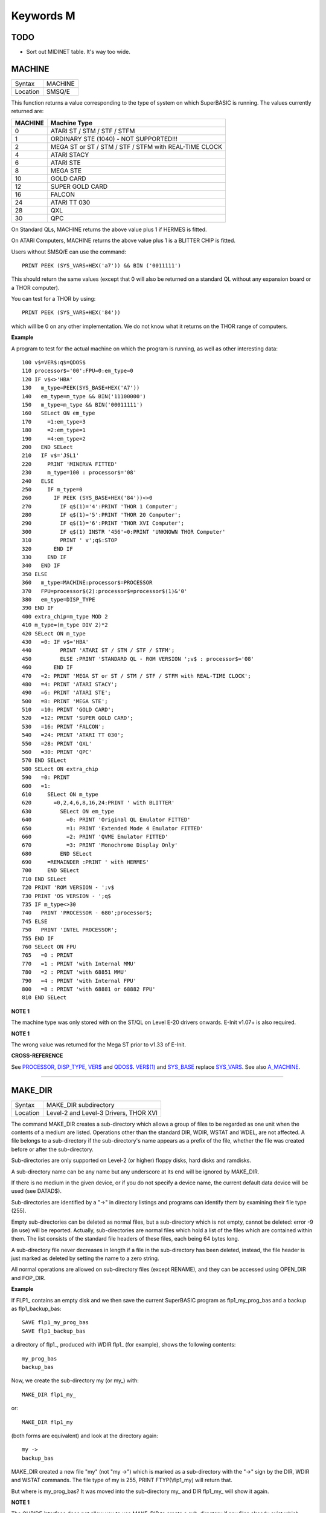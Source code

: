 ==========
Keywords M
==========

TODO
====

- Sort out MIDINET table. It's way too wide.

MACHINE
=======

+----------+-------------------------------------------------------------------+
| Syntax   |  MACHINE                                                          |
+----------+-------------------------------------------------------------------+
| Location |  SMSQ/E                                                           |
+----------+-------------------------------------------------------------------+

This function returns a value corresponding to the type of system on
which SuperBASIC is running. The values currently returned are:

+---------+-------------------------------------------------------+
| MACHINE | Machine Type                                          |
+=========+=======================================================+
| 0       | ATARI ST / STM / STF / STFM                           |
+---------+-------------------------------------------------------+
| 1       | ORDINARY STE (1040) - NOT SUPPORTED!!!                |
+---------+-------------------------------------------------------+
| 2       | MEGA ST or ST / STM / STF / STFM with REAL-TIME CLOCK |
+---------+-------------------------------------------------------+
| 4       | ATARI STACY                                           |
+---------+-------------------------------------------------------+
| 6       | ATARI STE                                             |
+---------+-------------------------------------------------------+
| 8       | MEGA STE                                              |
+---------+-------------------------------------------------------+
|10       | GOLD CARD                                             |
+---------+-------------------------------------------------------+
|12       | SUPER GOLD CARD                                       |
+---------+-------------------------------------------------------+
|16       | FALCON                                                |
+---------+-------------------------------------------------------+
|24       | ATARI TT 030                                          |
+---------+-------------------------------------------------------+
|28       | QXL                                                   |
+---------+-------------------------------------------------------+
|30       | QPC                                                   |
+---------+-------------------------------------------------------+


On Standard QLs, MACHINE returns the above value
plus 1 if HERMES is fitted. 

On ATARI Computers, MACHINE returns the
above value plus 1 is a BLITTER CHIP is fitted. 

Users without SMSQ/E can use the command:: 

    PRINT PEEK (SYS_VARS+HEX('a7')) && BIN ('0011111')
    
    
This should return the same values (except that 0 will also be returned
on a standard QL without any expansion board or a THOR computer). 

You can test for a THOR by using:: 

    PRINT PEEK (SYS_VARS+HEX('84'))
    
which will be 0 on any other implementation. We do not know what it
returns on the THOR range of computers.

**Example**

A program to test for the actual machine on which the program is
running, as well as other interesting data::

    100 v$=VER$:q$=QDOS$ 
    110 processor$='00':FPU=0:em_type=0 
    120 IF v$<>'HBA' 
    130   m_type=PEEK(SYS_BASE+HEX('A7')) 
    140   em_type=m_type && BIN('11100000') 
    150   m_type=m_type && BIN('00011111') 
    160   SELect ON em_type 
    170     =1:em_type=3 
    180     =2:em_type=1 
    190     =4:em_type=2 
    200   END SELect 
    210   IF v$='JSL1' 
    220     PRINT 'MINERVA FITTED'
    230     m_type=100 : processor$='08' 
    240   ELSE 
    250     IF m_type=0 
    260       IF PEEK (SYS_BASE+HEX('84'))<>0 
    270         IF q$(1)='4':PRINT 'THOR 1 Computer'; 
    280         IF q$(1)='5':PRINT 'THOR 20 Computer'; 
    290         IF q$(1)='6':PRINT 'THOR XVI Computer'; 
    300         IF q$(1) INSTR '456'=0:PRINT 'UNKNOWN THOR Computer' 
    310         PRINT ' v';q$:STOP 
    320       END IF 
    330     END IF 
    340   END IF 
    350 ELSE 
    360   m_type=MACHINE:processor$=PROCESSOR 
    370   FPU=processor$(2):processor$=processor$(1)&'0' 
    380   em_type=DISP_TYPE
    390 END IF 
    400 extra_chip=m_type MOD 2 
    410 m_type=(m_type DIV 2)*2
    420 SELect ON m_type 
    430   =0: IF v$='HBA' 
    440         PRINT 'ATARI ST / STM / STF / STFM'; 
    450         ELSE :PRINT 'STANDARD QL - ROM VERSION ';v$ : processor$='08' 
    460       END IF 
    470   =2: PRINT 'MEGA ST or ST / STM / STF / STFM with REAL-TIME CLOCK'; 
    480   =4: PRINT 'ATARI STACY'; 
    490   =6: PRINT 'ATARI STE'; 
    500   =8: PRINT 'MEGA STE'; 
    510   =10: PRINT 'GOLD CARD'; 
    520   =12: PRINT 'SUPER GOLD CARD'; 
    530   =16: PRINT 'FALCON'; 
    540   =24: PRINT 'ATARI TT 030'; 
    550   =28: PRINT 'QXL' 
    560   =30: PRINT 'QPC' 
    570 END SELect
    580 SELect ON extra_chip 
    590   =0: PRINT 
    600   =1: 
    610     SELect ON m_type
    620       =0,2,4,6,8,16,24:PRINT ' with BLITTER' 
    630         SELect ON em_type 
    640           =0: PRINT 'Original QL Emulator FITTED' 
    650           =1: PRINT 'Extended Mode 4 Emulator FITTED' 
    660           =2: PRINT 'QVME Emulator FITTED' 
    670           =3: PRINT 'Monochrome Display Only' 
    680         END SELect 
    690     =REMAINDER :PRINT ' with HERMES' 
    700     END SELect 
    710 END SELect 
    720 PRINT 'ROM VERSION - ';v$ 
    730 PRINT 'OS VERSION - ';q$ 
    735 IF m_type<>30 
    740   PRINT 'PROCESSOR - 680';processor$; 
    745 ELSE 
    750   PRINT 'INTEL PROCESSOR'; 
    755 END IF 
    760 SELect ON FPU 
    765   =0 : PRINT
    770   =1 : PRINT 'with Internal MMU' 
    780   =2 : PRINT 'with 68851 MMU' 
    790   =4 : PRINT 'with Internal FPU' 
    800   =8 : PRINT 'with 68881 or 68882 FPU'
    810 END SELect

**NOTE 1**

The machine type was only stored with on the ST/QL on Level E-20 drivers
onwards. E-Init v1.07+ is also required.

**NOTE 1**

The wrong value was returned for the Mega ST prior to v1.33 of E-Init.

**CROSS-REFERENCE**

See `PROCESSOR <KeywordsP.clean.html#processor>`__,
`DISP\_TYPE <KeywordsD.clean.html#disp-type>`__,
`VER$ <KeywordsV.clean.html#ver>`__ and `QDOS$ <KeywordsQ.clean.html#qdos>`__.
`VER$(1) <KeywordsV.clean.html#ver(1)>`__ and
`SYS\_BASE <KeywordsS.clean.html#sys-base>`__ replace
`SYS\_VARS <KeywordsS.clean.html#sys-vars>`__. See also
`A\_MACHINE <KeywordsA.clean.html#a-machine>`__.

--------------

MAKE\_DIR
=========

+----------+-------------------------------------------------------------------+
| Syntax   |  MAKE\_DIR subdirectory                                           |
+----------+-------------------------------------------------------------------+
| Location |  Level-2 and Level-3 Drivers, THOR XVI                            |
+----------+-------------------------------------------------------------------+

The command MAKE\_DIR creates a sub-directory which allows a group of
files to be regarded as one unit when the contents of a medium are
listed. Operations other than the standard DIR, WDIR, WSTAT and WDEL,
are not affected. A file belongs to a sub-directory if the
sub-directory's name appears as a prefix of the file, whether the file
was created before or after the sub-directory. 

Sub-directories are only
supported on Level-2 (or higher) floppy disks, hard disks and ramdisks.

A sub-directory name can be any name but any underscore at its end will
be ignored by MAKE\_DIR. 

If there is no medium in the given device, or
if you do not specify a device name, the current default data device
will be used (see DATAD$). 

Sub-directories are identified by a "->" in
directory listings and programs can identify them by examining their
file type (255). 

Empty sub-directories can be deleted as normal files,
but a sub-directory which is not empty, cannot be deleted: error -9 (in
use) will be reported. Actually, sub-directories are normal files which
hold a list of the files which are contained within them. The list
consists of the standard file headers of these files, each being 64
bytes long. 

A sub-directory file never decreases in length if a file in
the sub-directory has been deleted, instead, the file header is just
marked as deleted by setting the name to a zero string. 

All normal
operations are allowed on sub-directory files (except RENAME), and they
can be accessed using OPEN\_DIR and FOP\_DIR.

**Example**

If FLP1\_ contains an empty disk and we then save the current SuperBASIC
program as flp1\_my\_prog\_bas and a backup as flp1\_backup\_bas::

    SAVE flp1_my_prog_bas 
    SAVE flp1_backup_bas

a directory of flp1\_, produced with WDIR flp1\_ (for example), shows
the following contents::

    my_prog_bas 
    backup_bas

Now, we create the sub-directory my (or my\_) with::

    MAKE_DIR flp1_my_

or::

    MAKE_DIR flp1_my
    
(both forms are equivalent) and look at the directory again::

    my ->
    backup_bas 
    
MAKE\_DIR created a new file "my" (not "my ->") which is
marked as a sub-directory with the "->" sign by the DIR, WDIR
and WSTAT commands. The file type of my is 255, PRINT FTYP(\\flp1\_my)
will return that. 

But where is my\_prog\_bas? It was moved into the
sub-directory my\_ and DIR flp1\_my\_ will show it again.

**NOTE 1**

The QUBIDE interface does not allow you to use MAKE\_DIR to create a
sub-directory if any files already exist which would fall into that
sub-directory.

**NOTE 2**

The level-2 device drivers introduced a new standard for subdirectories
- other methods which were implemented in the past are not recognised
in this (e)book.

**NOTE 3**

If a disk with a sub-directory is read by a level-1 device driver, the
sub-directory appears as just another file and files which have been
added to a sub-directory after its creation cannot be accessed or seen
by the system. However, if a file had been created before the
sub-directory, the level-1 device driver finds this file just as if the
sub-directory did not exist. So, if you prepare a disk which should also
be readable on level-1 device drivers, either don't use sub-directories
or create them after everything else.

**NOTE 4**

Sub-directory names longer than 27 characters on Toolkit II may hang up
the SuperBASIC interpreter. Since the system does not treat nested
sub-directories differently, the above warning applies to long
sub-directory prefixes as well. However, this lock up will only occur
when creating sub-directories not when using them. This problem is
fixed on SMS v2.85.

**NOTE 5**

A filename cannot be longer than 36 characters and as described above,
sub-directories are prefixes which reduce the maximum possible length of
a filename. If you try to create a file (eg. SAVE) in a sub-directory so
that the combined length of the file name and sub-directory are longer
than 36 characters, a 'not found' error will be returned.

**WARNING 1**

It is possible to create a sub-directory so that it cannot be removed
any more **(do not try this on a hard disk, you have been warned)**\ :: 

    SAVE test_ 
    MAKE_DIR test
    
The file test\_ (with an underscore) has been moved into the test directory, but it cannot
be deleted to empty test. - This has been fixed in drivers later than
version 2.28.

**WARNING 2**

::

    MAKE_DIR net_
    MAKE_DIR "net" 
    
and similar commands lock-up the machine, so if you want you create a sub-directory called 'net' in the
current directory, use::

    MAKE_DIR DATAD$ & "net".

**WARNING 3**

::

    MAKE_DIR flp1__
    MAKE_DIR flp1___ 
    
and similar commands could create recursive directories until this was fixed in SMS v2.77.

**CROSS-REFERENCE**

`FMAKE\_DIR <KeywordsF.clean.html#fmake-dir>`__ is a syntactical variation of
`MAKE\_DIR <KeywordsM.clean.html#make-dir>`__.
`OPEN\_DIR <KeywordsO.clean.html#open-dir>`__ and
`FOP\_DIR <KeywordsF.clean.html#fop-dir>`__ allow you to read directories of
disks as well as sub-directories on level-2 drivers. The
`DUP <KeywordsD.clean.html#dup>`__, `DDOWN <KeywordsD.clean.html#ddown>`__,
`DNEXT <KeywordsD.clean.html#dnext>`__ and
`DATA\_USE <KeywordsD.clean.html#data-use>`__ commands are used to move around
in a sub-directory tree. See `FOP\_DIR <KeywordsF.clean.html#fop-dir>`__ for a
program which lists a sub-directory tree. To enable programs to read
sub-directories which have not been written for that purpose, the
DEV\_ device exists (see
`DEV\_USE <KeywordsD.clean.html#dev-use>`__). The only legal way of
identifying a sub-directory is by examining its file type as returned by
`FTYP <KeywordsF.clean.html#ftyp>`__ or
`FILE\_TYP <KeywordsF.clean.html#file-typ>`__ for example.

--------------

MATADD
======

+----------+-------------------------------------------------------------------+
| Syntax   |  MATADD sum,matrix1,matrix2                                       |
+----------+-------------------------------------------------------------------+
| Location |  Math package                                                     |
+----------+-------------------------------------------------------------------+

The command MATADD adds the two matrices contained in the arrays
matrix1 and matrix2, setting the result in the array sum. The
parameters, matrix1, matrix2 and sum, must all be arrays of the same
dimensions, the same size and the same type. They can be of any number
type, viz. floating point or integer (% suffix), but not string and (we
must stress this point) floating point and integer arguments must not be
mixed. If these conditions are not satisfied, then MATADD will break
with a 'bad parameter' error (-15). Provided that the parameters follow
this rule, the command MATADD sets all of the elements of the sum array
to the sum of the respective elements of the two other arrays, matrix1
and matrix2.

**Example**

::

    100 DIM a%(10,10,80), b%(10,10,80), c%(10,10,80) 
    110 MATRND a%,-5 TO 5: MATSEQ b% 
    120 MATADD c%,a%,b%

**CROSS-REFERENCE**

If you run this short example program (8000 internal loops!), you will
notice the extraordinary speed of `MATADD <KeywordsM.clean.html#matadd>`__
which is representative of the other MAT...
functions; `MATSUB <KeywordsM.clean.html#matsub>`__ is almost equivalent to
`MATADD <KeywordsM.clean.html#matadd>`__.

--------------

MATCOUNT
========

+----------+-------------------------------------------------------------------+
| Syntax   || MATCOUNT (array, value)  or                                      |
|          || MATCOUNT (array1, array2)                                        |
+----------+-------------------------------------------------------------------+
| Location || Math Package                                                     |
+----------+-------------------------------------------------------------------+

MATCOUNT is a function which counts how often a certain value appears
in the given array where array and value can be of any type (even
strings) as long as they are of the same type. The second syntax allows
you to pass two arrays array1 and array2 of the same type and
dimensions, MATCOUNT will then compare these two arrays and return the
number of different elements.

**Example**

The following programs compares two random integer arrays and will
always print something around 33%::

    100 DIM x%(1000), y%(1000) 
    110 MATRND x%,2: MATRND y%,2 
    120 PRINT MATCOUNT(x%,y%)/10;"%"

**CROSS-REFERENCE**

`MATCOUNT <KeywordsM.clean.html#matcount>`__ comparisons are exact in that two
numbers a and b are only regarded as equal if a=b in SuperBASIC terms.
The same is true for strings, it means that their comparison is
case-sensitive. `MATCOUNT1 <KeywordsM.clean.html#matcount1>`__ differs from
`MATCOUNT <KeywordsM.clean.html#matcount>`__ (see below) only in the fact that
comparisons are based on the SuperBASIC operator == instead of =.

--------------

MATCOUNT1
=========

+----------+-------------------------------------------------------------------+
| Syntax   || MATCOUNT1 (array, value)  or                                     |
|          || MATCOUNT1 (array1, array2)                                       |
+----------+-------------------------------------------------------------------+
| Location || Math Package                                                     |
+----------+-------------------------------------------------------------------+

The function MATCOUNT1 is just a variation of MATCOUNT which performs
comparisons not as exact as MATCOUNT. Numbers must only be almost equal,
the absolute difference must be smaller than the absolute of the second
number divided by 1E7: ABS (a-b) < ABS (b / 1E7). This is the case if
a==b. MATCOUNT1 is therefore the same as MATCOUNT if integers are being
dealt with. Comparison of strings is not case-sensitive, again this is
analogous to the == operator: "QDOS"=="Qdos" is true while "QDOS"="Qdos" is not.

**CROSS-REFERENCE**

`MATCOUNT <KeywordsM.clean.html#matcount>`__,
`MATEQU <KeywordsM.clean.html#matequ>`__.

--------------

MATEQU
======

+----------+-------------------------------------------------------------------+
| Syntax   |  MATEQU array1, {array2 \| value}                                 |
+----------+-------------------------------------------------------------------+
| Location |  Math Package                                                     |
+----------+-------------------------------------------------------------------+

The command MATEQU sets up array1 in two different ways depending on
the type of the second parameter: (1) If another array array2 of the
same dimensions is supplied then each element of array1 is set to the
corresponding element of array2; or (2) If the second parameter is not
an array but a constant, variable or expression then each element of
array1 is set to the given value. Array1, array2 and value can be of any
type: integer, floating point or string. array1 and array2 must however
be of the same type and have the same number of dimensions.

**Examples**

::

    DIM a$(4,8), a%(2,2,2,2,2), a(0), b$(4,8) 
    MATEQU a$,"Hi there" 
    MATEQU a%,6 
    MATEQU a%,-PI 
    test$=9.5: MATEQU a%,test$ 
    MATEQU a,9.5 
    MATEQU a$,b$

**NOTE**

Supercharge and Turbo users... sorry!

**CROSS-REFERENCE**

`MATRND <KeywordsM.clean.html#matrnd>`__, `MATIDN <KeywordsM.clean.html#matidn>`__

--------------

MATDEV
======

+----------+-------------------------------------------------------------------+
| Syntax   |  MATDEV array[%]                                                  |
+----------+-------------------------------------------------------------------+
| Location |  Math Package                                                     |
+----------+-------------------------------------------------------------------+

This function takes any numeric array and calculates a number from its
values which gives information about their standard deviation.

**Example**

::

    10 DIM x(10) 
    20 PRINT MATDEV (x)

gives 0 because all elements of x are equal and therefore, have no deviation. Add
the line::

    15 MATRND x,10

and the result will be be around 3.2.

**CROSS-REFERENCE**

`MATMEAN <KeywordsM.clean.html#matmean>`__

--------------

MATIDN
======

+----------+-------------------------------------------------------------------+
| Syntax   |  MATIDN matrix                                                    |
+----------+-------------------------------------------------------------------+
| Location |  Math Package                                                     |
+----------+-------------------------------------------------------------------+

This command forces the square numeric array matrix to be initialised
so that the matrix is given the algebraic identity for matrices of that
size. This gives the matrix the following format::

    1 0 0 . . . 0 0 0
    0 1 0 . . . 0 0 0
    0 0 1 . . . 0 0 0
    . . .       . . .
    . . .       . . .
    . . .       . . .
    0 0 0 . . . 1 0 0
    0 0 0 . . . 0 1 0
    0 0 0 . . . 0 0 1


All elements on the
diagonal line from the top left corner to the bottom right corner are
set to 1 and all other elements are set to 0. This forms the identity
matrix, which means that when a matrix of the same size is multiplied by
this, the resultant matrix is the same as the original matrix, ie.
matrix1 \* matrix = matrix1.

**CROSS-REFERENCE**

`MATMULT <KeywordsM.clean.html#matmult>`__ multiplies matrices.

--------------

MATINPUT
========

+----------+-------------------------------------------------------------------+
| Syntax   |  MATINPUT array [{\\ \| , \| ; \| !}]                             |
+----------+-------------------------------------------------------------------+
| Location |  Math Package                                                     |
+----------+-------------------------------------------------------------------+

The command MATINPUT reads each element of an array in turn from #1, so
that you have to type them all in. The modifiers ';' and '!' place the
cursor behind the last entry whilst ',' moves it to the next tab
position. The default is '\\' which forces a new line between entries -
the '\\' can be omitted.

**Example**

::

    100 DIM a(1,2) 
    110 MATINPUT a,

**CROSS-REFERENCE**

`MATREAD <KeywordsM.clean.html#matread>`__,
`MATRND <KeywordsM.clean.html#matrnd>`__, `FOR <KeywordsF.clean.html#for>`__

--------------

MATINV
======

+----------+-------------------------------------------------------------------+
| Syntax   |  MATINV matrix2,matrix1                                           |
+----------+-------------------------------------------------------------------+
| Location |  Math Package                                                     |
+----------+-------------------------------------------------------------------+

The command MATINV takes the array matrix1, inverts it and stores the
result in matrix2. 

Inverting is a mathematical term and produces a
result from a matrix which is similar to finding the reciprocal of a
number, namely, the relation is expressed by the fact that the product
of a number and its reciprocal is one and the product of a matrix and
its inverse matrix is the identity matrix::

    n=10: DIM A(n,n), B(n,n), C(n,n) 
    MATRND A
    
A is a random matrix.

::

    MATINV A,B
    
makes B the inverted matrix of A.

::

    MATMULT C,A,B
    
Multiply A with B and store the result in C. C will be almost identical to the matrix ONE defined with:: 

    DIM ONE(n,n): MATIDN ONE

C and ONE do not have exactly the same values because of the limited
precision of the QL maths package. Two conditions are absolutely
necessary for MATINV to work:: 

- DET (matrix1) <> 0
- matrix1 and matrix2 must be square matrices

**Example**

A matrix A and an array b form a so-called "linear equation system"
which has a solution x which is an array like b. This example will find
the solutions x(i) of the system, for any positive value of n (the size
of the matrix)::

    100 n=5 
    110 DIM A(n,n), AINV(n,n), b(n), x(n) 
    120 MATRND A: MATRND b 
    130 : 
    140 MATINV A,AINV 
    150 MATSCALM AINV,b TO x 
    160 PRINT "Solutions:"\x 
    170 IF ABS(DET)<1E-6 THEN PRINT "(dubious results)" 
    180 : 
    190 DEFine PROCedure MATSCALM (matrix,array1,array2) 
    200   LOCal i,j 
    210   FOR i=0 TO DIMN(matrix,1) 
    220     array2(i)=0 
    230     FOR j=0 TO DIMN(matrix,2)
    240       array2(i)=array2(i)+array1(j)\*matrix(i,j) 
    250     END FOR j 
    260   END FOR i 
    270 END DEFine MATSCALM

The method of solving a linear equation system by calculating the
inverted matrix is known as Cramer's Rule. The advantage is that if the
matrix A is constant and only the array b varies for other situations,
MATINV needs only be called once and not afterwards for each value of
the array b.

**NOTE**

Calculation time takes longer as the size of the matrix increases eg.
the above example will take nearly an hour to calculate n=100. MATINV
cannot be stopped with <CTRL><SPACE> whilst number crunching.

**CROSS-REFERENCE**

It is highly recommended to check if `DET <KeywordsD.clean.html#det>`__ is
very close to zero after `MATINV <KeywordsM.clean.html#matinv>`__ has been
executed, if this is the case, `MATINV <KeywordsM.clean.html#matinv>`__ may
have found a result which does not exist::

    IF ABS(DET) < 1E-6 THEN PRINT "dubious result" 

This works because `MATINV <KeywordsM.clean.html#matinv>`__ calls `DET <KeywordsD.clean.html#det>`__
internally.

--------------

MATMAX
======

+----------+-------------------------------------------------------------------+
| Syntax   |  MATMAX (array[%])                                                |
+----------+-------------------------------------------------------------------+
| Location |  Math Package                                                     |
+----------+-------------------------------------------------------------------+

This function finds the largest value contained in an integer or
floating point array.

**NOTE**

This cannot be compiled with Supercharge or Turbo.

**WARNING**

A string array makes MATMAX hang the system.

**CROSS-REFERENCE**

`MATMIN <KeywordsM.clean.html#matmin>`__ is the complementary function. See
also `MAXIMUM <KeywordsM.clean.html#maximum>`__ and
`MAXIMUM% <KeywordsM.clean.html#maximum>`__.

--------------

MATMEAN
=======

+----------+-------------------------------------------------------------------+
| Syntax   |  MATMEAN (array[%])                                               |
+----------+-------------------------------------------------------------------+
| Location |  Math Package                                                     |
+----------+-------------------------------------------------------------------+

This function returns the average of the array's elements, calculated
by the sum of the elements divided by the number of elements.

**NOTE**

Don't compile with Supercharge or Turbo.

**WARNING**

Avoid string parameters!

**CROSS-REFERENCE**

See `MATSUM <KeywordsM.clean.html#matsum>`__ for an example.

--------------

MATMIN
======

+----------+-------------------------------------------------------------------+
| Syntax   |  MATMIN (array[%])                                                |
+----------+-------------------------------------------------------------------+
| Location |  Math Package                                                     |
+----------+-------------------------------------------------------------------+

This function finds the smallest element in an integer or floating
point array.

**NOTE**

Cannot be compiled with Supercharge or Turbo.

**WARNING**

A string array makes MATMIN hang the system.

**CROSS-REFERENCE**

`MATMAX <KeywordsM.clean.html#matmax>`__ is the opposite function. Refer also
to `MINIMUM <KeywordsM.clean.html#minimum>`__ and
`MINMUM% <KeywordsM.clean.html#minmum>`__ which are even quicker.

--------------

MATMULT
=======

+----------+-------------------------------------------------------------------+
| Syntax   |  MATMULT product, matrix1, matrix2                                |
+----------+-------------------------------------------------------------------+
| Location |  Math Package                                                     |
+----------+-------------------------------------------------------------------+

The command MATMULT performs multiplication on matrices of floating
point type. The matrix1 is multiplied with matrix2 and the result stored
in product. Since a n x m matrix represents a linear transformation
which takes n-dimensional vectors and produces m-dimensional vectors
from them, the following conditions must be satisfied by the three
matrices supplied to MATMULT:

- All matrices must be two-dimensional.
- DIMN (matrix1, 2) = DIMN (matrix2, 1)
- DIMN (matrix1, 1) = DIMN (product, 1)
- DIMN (matrix2, 2) = DIMN (product, 2)

The latter three conditions are obviously satisfied by square matrices.

**Example**

Multiplication of two matrices means that their effect on a vector is
combined into one matrix. The following program demonstrates this on a
simple square. 

The square x is a list of four vectors. x is first
rotated with ROT by 45\ :sup:`o`\, the rotated square is stored in y. 

Now this y is squeezed in size by one half with SQZ and stored in z. Lines 240 to
280 perform all this and show the process. 

After a keystroke, the matrix
ROTSQZ will be created as the product of ROT and SQZ. Again the original
square is transformed but this time by ROTSQZ which rotates and squeezes
in one go. This is done by lines 300 to 350. 

Lines 100 to 220 initialise
the matrices and set up the window for drawing. 

Due to the design of QL
graphics, line 100 can be freely omitted. 

At the bottom of the listing
are three PROCedures: 

MATVEC multiplies a vector with a matrix (ie. the
vector is transformed by this matrix) and MATVECS does the same for a
list of vectors, just calling MATVEC for each individual vector.
MATVEC(S) is written in a dimension independent way, just to show how
that can be done; there is no check on the parameters, just to save
space. 

POLYDRAW draws a closed polygon from a supplied list of
two-dimensional points. 

::

    100 WINDOW 448,200,32,16 
    110 SCALE 8,-5,-4: PAPER 0: CLS 
    120 : 
    130 DIM ROT(2,2): rc=1/SQRT(2) 
    140 ROT(1,1)=rc: ROT(1,2)=rc 
    150 ROT(2,1)=-rc: ROT(2,2)=rc
    160 DIM SQZ(2,2): SQZ(1,1)=.5: SQZ(2,2)=.5 
    170 : 
    180 DIM x(4,2), y(4,2), z(4,2) 
    190 x(1,1)=-1: x(1,2)= 1 
    200 x(2,1)= 1: x(2,2)= 1 
    210 x(3,1)= 1: x(3,2)=-1 
    220 x(4,1)=-1: x(4,2)=-1 
    230 : 
    240 INK 5: POLYDRAW x 
    250 MATVECS y,ROT,x 
    260 INK 3: POLYDRAW y 
    270 MATVECS z,SQZ,y 
    280 INK 7: POLYDRAW z 
    290 : 
    300 PAUSE: CLS 
    310 DIM ROTSQZ(2,2) 
    320 INK 5: POLYDRAW x 
    330 MATMULT ROTSQZ,ROT,SQZ 
    340 MATVECS z,ROTSQZ,x 
    350 INK 7: POLYDRAW z 
    360 : 
    370 : 
    380 DEFine PROCedure MATVECS (vectors2, matrix, vectors1)
    390   LOCal i 
    400   FOR i=1 TO DIMN(vectors1) 
    410     MATVEC vectors2(i),matrix,vectors1(i) 
    420   END FOR i 
    430 END DEFine MATVECS 
    440
    : 
    450 DEFine PROCedure MATVEC (vector2, matrix, vector1) 
    460   REMark vector2 = matrix * vector1 
    470   LOCal i,j 
    480   FOR i=1 TO DIMN(vector2)
    490     vector2(i)=0 
    500     FOR j=1 TO DIMN(matrix,2)  
    510       vector2(i)=vector2(i)+matrix(i,j)*vector1(j) 
    520     END FOR j 
    530   END FOR i 
    540 END DEFine MATVEC 
    550 : 
    560 DEFine PROCedure POLYDRAW (vectors)
    570   LOCal i 
    580   POINT vectors(1,1),vectors(1,2) 
    590   FOR i=2 TO DIMN(vectors), 1 
    600     LINE TO vectors(i,1),vectors(i,2) 
    610   END FOR i 
    620 END DEFine POLYDRAW

**NOTE**

Normally the product of two matrices A\*B is not the same as B\*A,
however, the matrices ROT and SQZ in the above example are an exception
to this rule. Replace line 330 with: 330 MATMULT ROTSQZ,SQZ,ROT
and nothing will change.

**CROSS-REFERENCE**

See `MATINV <KeywordsM.clean.html#matinv>`__ for another example of using
`MATMULT <KeywordsM.clean.html#matmult>`__.

--------------

MATPLOT
=======

+----------+-------------------------------------------------------------------+
| Syntax   |  MATPLOT array [{, \| ;}]                                         |
+----------+-------------------------------------------------------------------+
| Location |  Math Package                                                     |
+----------+-------------------------------------------------------------------+

This command takes a two-dimensional array and draws the points set out 
by the array (the first dimension identifies the number of points and
the second the co-ordinates) to the default window used by LINE
(normally #1). The array must be declared in the following way (an array
which does not fall into this category will cause an error):: 

    DIM array (points,1)
    
points is the total number of points (less one) set out in the array,
with array(p,0) the x-coordinate and array(p,1) the y- coordinate of
point number p-1. If a comma (,) appears after the name of the array
MATPLOT
will connect each point with its successor by a line. 

On the other
hand, if a semicolon (;) appears after the name of the array, an
additional line is drawn between the first point and the last point.

These lines are drawn using the QDOS line drawing routine and therefore
suffer from the same problems as the LINE command. For those of you
still uncertain of the possible uses of this command, a little hint: the
addition of a semicolon to the the parameter will always enclose the set
of lines which have been set out, thereby making this command ideal for
creating all types of shapes (for example dodecahedrons)! MATPLOT
supports INK, PAPER, OVER and FILL.

**Example**

The following fractal generator was written by John de Rivaz in
SuperBASIC and optimised by Simon N. Goodwin. Originally, both the
calculation and drawing was done in one loop which was a bit faster
(10-20%) than the following version (this calculates all points in one
loop and then uses MATPLOT to draw them quickly, creating a second
internal loop). Another disadvantage compared to the original version is
the increase in memory usage because all points have to be stored:: 

    100 MODE 4: WINDOW 512,256,0,0: PAPER 0: CLS 
    110 SCALE 20,-14,-10: iterations=10000 
    120 DIM pts(iterations-1,1): x=0: y=0 
    130 FOR loop=0 TO iterations-1 
    140   pts(loop,0)=x: pts(loop,1)=y 
    150   sy=0: IF x<0 THEN sy=-1: ELSE IF x THEN sy=1 
    160   xx=y-sy\*(ABS(x-.9))^.5: y=1.01-x: x=xx 
    170 END FOR loop 
    180 INK 7: MATPLOT pts

A nice modification of the above example would be to:

- Replace MODE 4 with MODE 8 in line 100; 
- Delete line 180; 
- Add the following block::

    180 REPeat loop 
    190 FOR n=1 TO 7 
    200 INK n 
    210 MATPLOT pts 
    220 END FOR n 
    230 END REPeat loop

It's up to you to produce more variants!

**NOTE**

The output of MATPLOT cannot be redirected to any other window and
specifically any program which uses MATPLOT (eg. the above example)
cannot be compiled. So it is perhaps best to forget about MATPLOT.

**CROSS-REFERENCE**

`MATPLOT\_R <KeywordsM.clean.html#matplot-r>`__ draws the figure relative to
the graphic cursor. `POINT <KeywordsP.clean.html#point>`__ draws a single
point to any screen, `BLOCK <KeywordsB.clean.html#block>`__ can also be used
to plot points, especially of variable size.
`PLOT <KeywordsP.clean.html#plot>`__, `APOINT <KeywordsA.clean.html#apoint>`__ and
`POINT\_ABS <KeywordsP.clean.html#point-abs>`__ plot points in absolute
co-ordinates, directly to screen memory, ignoring windows.

--------------

MATPLOT\_R
==========

+----------+-------------------------------------------------------------------+
| Syntax   |  MATPLOT\_R array [{, \| ;}]                                      |
+----------+-------------------------------------------------------------------+
| Location |  Math Package                                                     |
+----------+-------------------------------------------------------------------+

This command is the same as MATPLOT except that the output is drawn
relative to the graphic cursor.

**CROSS-REFERENCE**

`POINT <KeywordsP.clean.html#point>`__ and all other commands related to
graphics move the graphic cursor.

--------------

MATPROD
=======

+----------+-------------------------------------------------------------------+
| Syntax   |  MATPROD (array)                                                  |
+----------+-------------------------------------------------------------------+
| Location |  Math Package                                                     |
+----------+-------------------------------------------------------------------+

The function MATPROD returns the product of the array's values, so
array is not allowed to be a string array.

**Example**

Can you see why MATPROD and FACT return the same number for every n? 

:: 

    100 n=8: DIM a%(n) 
    110 MATSEQ a% 
    120 PRINT MATPROD(a%) ;" = "; 
    130 PRINT FACT(n+1)

**NOTE**

MATPROD is not compatible with Turbo and Supercharge.

**CROSS-REFERENCE**

`MATPROD <KeywordsM.clean.html#matprod>`__ is almost identical to
`MATSUM <KeywordsM.clean.html#matsum>`__ except that it returns the product
rather than the elements' sum; so have a look at
`MATSUM <KeywordsM.clean.html#matsum>`__ which is also more useful.

--------------

MATREAD
=======

+----------+-------------------------------------------------------------------+
| Syntax   |  MATREAD array                                                    |
+----------+-------------------------------------------------------------------+
| Location |  Math Package                                                     |
+----------+-------------------------------------------------------------------+

The command MATREAD initialises the array (of any type) by reading each
element from DATA lines. Since MATREAD does the same as the following
routine:: 

    FOR i1=0 TO DIMN(array,1) 
      FOR i2=0 TO DIMN(array,2) 
        ... 
        READ array(i1, i2) 
        ... 
      END FOR i2 
    END FOR i1
 
all of the normal errors of READ may occur.

**Example**

The following example is identical to MATSEQ a%

::

    100 DIM a%(3,2) 
    110 MATREAD a% 
    120 : 
    130 DATA 1, 2, 3, 4 
    140 DATA 5, 6, 7, 8 
    150 DATA 9,10,11,12

is identical to MATSEQ a%.

**CROSS-REFERENCE**

`MATINPUT <KeywordsM.clean.html#matinput>`__

--------------

MATRND
======

+----------+-------------------------------------------------------------------+
| Syntax   || MATRND array  or                                                 |
|          || MATRND array% [[ ,minval%] ,maxval%]                             |
+----------+-------------------------------------------------------------------+
| Location || Math Package                                                     |
+----------+-------------------------------------------------------------------+

This command initialises all of the elements of an integer or floating
point array with random numbers. Their default range depends on the type
of array: for integer arrays, the values range from -32768 to 32767,
whereas for floating point they range between 0 and 1. 

MATRND selects
the range itself if there is just one parameter, but for integer arrays
only, an extended syntax allows you to specify another range (as in the
second variant). 

If just a maximum value maxval% is specified then
values range from 0 to maxval%, if a minimum minval% is additionally
given then values range from minval% to maxval%. 

MATRND will reject any
non-integer parameters for the second syntax.

**Examples**

::

    DIM array%(4,3,2), array(1,2): min%=10 
    MATRND array 
    MATRND array% 
    MATRND array%,100 
    MATRND array%,min%,100

**NOTE**

Like all other MAT... commands, MATRND cannot be compiled with
Supercharge or Turbo.

**WARNING**

MATRND allows a string array as a parameter. This leads to odd results
and can possibly hang the machine.

**CROSS-REFERENCE**

The random values chosen by `MATRND <KeywordsM.clean.html#matrnd>`__ can be
influenced by `RANDOMISE <KeywordsR.clean.html#randomise>`__.

--------------

MATSEQ
======

+----------+-------------------------------------------------------------------+
| Syntax   |  MATSEQ array                                                     |
+----------+-------------------------------------------------------------------+
| Location |  Math Package                                                     |
+----------+-------------------------------------------------------------------+

The command MATSEQ initialises the array (which must be a numeric
array) with a constantly increasing set of integer numbers: 1 2 3 4 5
6... 

There is not really much use for MATSEQ except for demonstration. 

Array can be either a floating point or integer variable. No strings are allowed.

**CROSS-REFERENCE**

`MATIDN <KeywordsM.clean.html#matidn>`__ is a useful means of initialising an
array, `MATEQU <KeywordsM.clean.html#matequ>`__ can be used to set all
elements of an array to a certain value. It is worth noting that any
square matrix created with `MATSEQ <KeywordsM.clean.html#matseq>`__ cannot be
inverted with `MATINV <KeywordsM.clean.html#matinv>`__ because the determinant
`DET <KeywordsD.clean.html#det>`__ of that matrix is always zero::

    100 n=30: DIM m(n,n), minv(n,n) 
    110 MATSEQ m 
    120 MATINV minv,m 

This always fails at line 120 because `DET <KeywordsD.clean.html#det>`__\ (m) = 0.

--------------

MATSUB
======

+----------+-------------------------------------------------------------------+
| Syntax   |  MATSUB difference,matrix1,matrix2                                |
+----------+-------------------------------------------------------------------+
| Location |  Math Package                                                     |
+----------+-------------------------------------------------------------------+

Provided that the parameters of the command MATSUB fulfil the same
conditions as for MATADD, MATSUB will store the difference between
matrix1 and matrix2 in difference. Difference(...) = matrix1(...) -
matrix2(...). Two or all of the parameters can be identical, so::

    MATSUB a,a,a

and::

    MATSUB a,b,a

etc. are valid.

**CROSS-REFERENCE**

`MATADD <KeywordsM.clean.html#matadd>`__!

--------------

MATSUM
======

+----------+-------------------------------------------------------------------+
| Syntax   |  MATSUM (array[%])                                                |
+----------+-------------------------------------------------------------------+
| Location |  Math Package                                                     |
+----------+-------------------------------------------------------------------+

This function calculates the sum of all of the elements of the supplied
array. array can be any floating point or integer array, but not a
string array. The latter leads to error -15 (bad parameter). Array can
be any number of dimensions, although the following example uses just
one dimension for demonstration reasons.

**Example**

If you stored a lot of values, eg. temperatures, in an array and want to
find the average temperature, you have to divide the sum of the
temperatures by the number of values. Obviously the operation of adding
temperatures can take quite some time for a large data base, so this is
a point where MATSUM helps::

    100 values% = 200: DIM temp%(values%) 
    110 : 
    120 PRINT#0,"random initialisation..." 
    130 MATRND temp%,-20,30 
    140 PRINT#0,"equalising"; 
    150 FOR equalize = 1 TO 10 
    160   FOR i = 0 TO values%-1 
    170     temp%(i) = ( temp%(i) + temp%(i+1) ) / 2 
    180   END FOR i 
    190   PRINT#0,"."; 
    200 END FOR equalize 
    210 : 
    220 PRINT#0\\"drawing..." 
    230 WINDOW 448,200,32,16: SCALE 100,0,0 
    240 PAPER 3: CLS: INK 7: OVER 0 
    250 dist = 160 / values%: yoff = 50 
    260 FOR i = 0 TO values%-1 
    270   x1 = i*dist: x2 = x1+dist 
    280   y1 = temp%(i) + yoff: y2 = temp%(i+1) + yoff 
    290   LINE x1,y1 TO x2,y2 
    300 END FOR i 
    310 : 
    320 PRINT#0,"find medium..." 
    330 tmed = MATSUM(temp%) / values% 
    340 INK 3: OVER -1 
    350 LINE 0,tmed+yoff TO x2,tmed+yoff

The important line is 330 where MATSUM is used. Lines 150 to 200
transform the random values to more realistic temperatures: you won't
find any country where outside temperature jumps from -20 to +30 degrees
Celsius in one day! The number of equalize loops can be freely chosen.

This is also true for values%, the figure adapts itself to the number of
values (see dist in line 250).

**NOTE**

A program using MATSUM cannot be compiled with Turbo or Super-charge.

**CROSS-REFERENCE**

`MATRND <KeywordsM.clean.html#matrnd>`__ initialises an array with random
values. `MATPROD <KeywordsM.clean.html#matprod>`__ is very similar to
`MATSUM <KeywordsM.clean.html#matsum>`__ except that it finds the product of
an array's elements. `MATMEAN <KeywordsM.clean.html#matmean>`__ finds the mean
value of a matrix's values directly, so line 330 could be replaced with
`330 tmed =
MATMEAN(temp%) <Keywords3.clean.html#33020tmed20=20matmean(temp)>`__

--------------

MATTRN
======

+----------+-------------------------------------------------------------------+
| Syntax   |  MATTRN array1, array2                                            |
+----------+-------------------------------------------------------------------+
| Location |  Math Package                                                     |
+----------+-------------------------------------------------------------------+

The command MATTRN takes numeric arrays of two dimensions or string
arrays of three dimensions and reads each row of array2, placing it in
the corresponding column of array1. 

It is obligatory that both arrays
have the same type and are exactly DIMed to the needs of MATTRN. 

The
first dimension of array1 must be equal to the second of array2 and the
first dimension of array2 must be equal to the second of array1. 

For
strings, additionally, the third dimensions of both arrays have to be
equal:: 

    DIM array1(x,y), array2(y,x) 
    DIM array1%(x,y), array2%(y,x) 
    DIM array1$(x,y,z), array2$(y,x,z)

So array1 and array2 can only be of identical dimensions for square
matrices. In all other cases the contents of array1 are not modified.

**Example**

::

    100 DIM A%(2,3), B%(3,2) 
    110 MATRND B%,9: PRINT B%!\ 
    120 MATTRN A%,B%: PRINT A%!\ 
    130 MATTRN B%,A%: PRINT B%!\

--------------

MAX
===

+----------+-------------------------------------------------------------------+
| Syntax   |  MAX (x\ :sup:`1` :sup:`\*`\ [,x\ :sup:`i`]\ :sup:`\*`)           |
+----------+-------------------------------------------------------------------+
| Location |  Math Package, MINMAX2                                            |
+----------+-------------------------------------------------------------------+

This function must be given at least one number as a parameter - it
will then return the highest value out of the given list of parameters.

**Example**

::

    PRINT MAX ( 2, 5, -10, 3.2 )

will print 5.

**CROSS-REFERENCE**

`MIN <KeywordsM.clean.html#min>`__. See also
`MAXIMUM <KeywordsM.clean.html#maximum>`__ and
`MATMAX <KeywordsM.clean.html#matmax>`__.

--------------

MAXIMUM
=======

+----------+-------------------------------------------------------------------+
| Syntax   || MAXIMUM [ ( array ) ] or                                         |
|          || MAXIMUM ( :sup:`\*`\ [ value ]\ :sup:`\*` )                      |
+----------+-------------------------------------------------------------------+
| Location || Minmax (DIY Toolkit - Vol Z)                                     |
+----------+-------------------------------------------------------------------+

The effect of this function depends on the parameter supplied. It is
however an extremely fast way of comparing values. If no parameter is
supplied, then the greatest possible floating point number supported by
the QL is returned - this is equivalent to 1.61585 e616. 

If a single
parameter is supplied which is a single dimensional floating point
array, then MAXIMUM will return the value of the largest number stored
within that array. 

If you want to compare the values of an integer
array, then use MAXIMUM% (a 'bad parameter' is generated with this (MAXIMUM)
function). 

If, however, you use the second variant to pass a list of
values (either numbers or variables), then the highest value out of
those parameters will be returned. Please note that you cannot pass an
array in this instance - it is therefore the same as MAX.

**Example**

::

    PRINT MAXIMUM

Returns 1.61585e616 

::

    DIM x(3): x(0)=10: x(1)=200: x(2)=2.5: x(3)=50.4 
    PRINT MAXIMUM (x)

Returns 200.

::

    PRINT MAXIMUM (100, ax ,21*10+ac)

Returns the highest value.

**NOTE**

This function cannot be compiled with Supercharge or Turbo if you intend
to pass an array as the parameter.

**CROSS-REFERENCE**

`MATMAX <KeywordsM.clean.html#matmax>`__,
`MAXIMUM% <KeywordsM.clean.html#maximum>`__ and `MAX <KeywordsM.clean.html#max>`__
are similar. Refer also to `MINIMUM <KeywordsM.clean.html#minimum>`__ and
`MINIMUM% <KeywordsM.clean.html#minimum>`__.

--------------

MAXIMUM%
========

+----------+-------------------------------------------------------------------+
| Syntax   || MAXIMUM% [ ( array% ) ] or                                       |
|          || MAXIMUM% ( :sup:`\*`\ [ value ]\ :sup:`\*` )                     |
+----------+-------------------------------------------------------------------+
| Location || Minmax (DIY Toolkit - Vol Z)                                     |
+----------+-------------------------------------------------------------------+

This function is exactly the same as MAXIMUM except that it only
accepts integer parameters and is therefore able to work much more
quickly. As with MAXIMUM, you can use this function to find the highest
value in an array, provided that the first variant is used, and the
array is a single dimensional integer array. If no parameter is
supplied, then the greatest possible integer number supported by the QL
is returned - this is equivalent to 32767.

**Example**

::

    PRINT MAXIMUM%
    
Returns 32767 

::

    DIM x%(3): x%(0)=10: x%(1)=200: x%(2)=2: x%(3)=50 
    PRINT MAXIMUM% (x%)

Returns 200. 

::

    PRINT MAXIMUM% (100, ax ,21*10+ac)

Returns the highest value as an integer.

**NOTE**

This function cannot be compiled with Supercharge or Turbo if you intend
to pass an array as the parameter.

**CROSS-REFERENCE**

`MATMAX <KeywordsM.clean.html#matmax>`__, `MAXIMUM <KeywordsM.clean.html#maximum>`__
and `MAX <KeywordsM.clean.html#max>`__ are similar. Refer also to
`MINIMUM% <KeywordsM.clean.html#minimum>`__.

--------------

MB
==

+----------+-------------------------------------------------------------------+
| Syntax   |  MB                                                               |
+----------+-------------------------------------------------------------------+
| Location |  Minerva                                                          |
+----------+-------------------------------------------------------------------+

Early versions of Minerva (pre v1.97) did not have built-in MultiBASICs
and they had to be EXECuted from disk. However, you could make them
resident by linking in the file Mulib\_rext with the LRESPR command and
then this command, MB would be available to start up MultiBASIC
interpreters. This is not a very convenient way of starting MultiBASICs
as you cannot pass parameters to the MultiBASIC, nor can you use the
command to run filter programs.

**NOTE**

This command is redudant on Minerva v1.97+, whereby MultiBASICs can be
started up using EXEC pipep.

**CROSS-REFERENCE**

See `SBASIC <KeywordsS.clean.html#sbasic>`__ and `EW <KeywordsE.clean.html#ew>`__.
Also see `QUIT <KeywordsQ.clean.html#quit>`__. Check out the appendix on
Multiple BASICs.

--------------

MD
==

+----------+-------------------------------------------------------------------+
| Syntax   |  MD subdir                                                        |
+----------+-------------------------------------------------------------------+
| Location |  Beuletools (Needs Level-2 Drivers)                               |
+----------+-------------------------------------------------------------------+

This command is just used as an abbreviation for the MAKE\_DIR
command on Level-2 (and higher) floppy/ winchester/ ramdisk drivers.

**CROSS-REFERENCE**

An alternative would be to rename
`MAKE\_DIR <KeywordsM.clean.html#make-dir>`__ with: `NEW\_NAME
"MAKE\_DIR","MD" <KeywordsN.clean.html#new-name>`__ See
`MAKE\_DIR <KeywordsM.clean.html#make-dir>`__ !

--------------

MERGE
=====

+----------+-------------------------------------------------------------------+
| Syntax   || MERGE device\_filename  or                                       |
|          || MERGE [device\_]filename (Toolkit II)                            |
+----------+-------------------------------------------------------------------+
| Location || QL ROM, Toolkit II                                               |
+----------+-------------------------------------------------------------------+

This command is similar to LOAD *except* that it does not clear the
current program and variables out of memory prior to loading the given
program file. Neither is the screen cleared, which enables loading
pictures to be shown on screen whilst the main program loads. 

This means
that any line numbers which appear in the program currently in memory
and which are repeated in the program file will be *overwritten* by the
lines in the program file, whereas any new lines will be inserted into
the program in memory. 

Again, any lines without line numbers are
automatically executed as they are loaded into memory. This could
therefore be used within a program to execute a 'command file' stored on
a directory device (however, see below).

**Example**

A short program - when typed in, save this using the command:: 

    SAVE mdv1_test1_bas

::
    
    10 REMark Test1 
    20 PRINT 'The Sinclair QL'  

Now, type NEW and enter the following short program:: 

    5 REMark Test 
    20 PRINT 'An old program line' 
    30 PRINT 'SuperComputer'  

Now, enter the command::

    MERGE mdv1_test1_bas

followed by:: 

    LIST
    
and the following will now form the program in memory:: 

    5 REMark Test 
    10 REMark Test1 
    20 PRINT 'The Sinclair QL' 
    30 PRINT 'SuperComputer'

**NOTE 1**

Unfortunately, if you MERGE a file of direct commands (ie. a program
file without line numbers), only the first line will be read and the
file will be left open, making it impossible to change the
disk/microdrive cartridge. Some compilers provide commands to ensure
that the file is closed and all of the commands executed. 

Minerva and Toolkit II close the file, but still only the first command is executed,
unless the MERGE command is used from within a program (in which case, the whole of the
command file is executed). SMS ensures that MERGE works in both of these circumstances.

**NOTE 2**

When writing command files, ensure that the lines are all checked
thoroughly before saving them without the line numbers, since a 'bad
line' error on such a file may crash the QL. However, if Toolkit II is
present, this makes a safe recovery, reporting 'bad line'.

**NOTE 3**

MERGE can become confused if used from within a PROCedure or FuNction.
Minerva and Toolkit II both report 'Not Implemented'.

**NOTE 4**

On Minerva v1.86, MERGE could become a little confused when used within
a program.

**NOTE 5**

When used within a program MERGE and MRUN are the same.

**NOTE 6**

Since Toolkit II v2.22 (and on the Minerva version), MERGE
has refused to try and load a file which does not have a file type of 0 - see FTYP.

**SMS NOTE**

MERGE follows the same rules for finding a program name as the LOAD
command.

**CROSS-REFERENCE**

`MRUN <KeywordsM.clean.html#mrun>`__ is very similar. See
`LOAD <KeywordsL.clean.html#load>`__ and `SAVE <KeywordsS.clean.html#save>`__.
`DO <KeywordsD.clean.html#do>`__ is also very similar to
`MERGE <KeywordsM.clean.html#merge>`__.

--------------

MIDINET
=======

+----------+-------------------------------------------------------------------+
| Syntax   |  MIDINET                                                          |
+----------+-------------------------------------------------------------------+
| Location |  SMSQ/E, ATARI Emulators                                          |
+----------+-------------------------------------------------------------------+

A file MIDINET\_rext is provided with SMSQ/E and the Emulators for the
Atari computers which allows you to set up a Network using the MIDI
ports provided on the Atari computers. 

Once the Network has been set up
with the necessary leads, and MIDINET\_rext been loaded on all computers
in the Network, the command MIDINET should be issued to start up the
fileserver Job on each computer. This creates a background Job called
'MIDINET' which is similar to the 'Server' Job created by FSERVE. 

The two fileservers are very similar in operation in that they both allow
other computers to access the resources of the Master machine over the
Network. However, MIDINET has built-in protection for files which can
prevent other users in a Network accessing sensitive files. This is
implemented by means of recognising files which *start with* a specific
series of characters:

+------------+-----------------------------------------------------------------------+
| Characters | Effect                                                                |
+============+=======================================================================+
| \*H or \*h | These files cannot be accessed over the Network. Any attempt          |
|            | to use these files by a Slave Machine will return 'Not Found' errors. |
+------------+-----------------------------------------------------------------------+
| \*R        | These files are Read Only over the Network.                           |
+------------+-----------------------------------------------------------------------+
| \*D        | These files cannot be accessed over the Network and will              |
|            | return 'Not Implemented' - this prevents direct sector access.        |
+------------+-----------------------------------------------------------------------+

**CROSS-REFERENCE**

`MNET <KeywordsM.clean.html#mnet>`__ is needed to control the Network. See
also `FSERVE <KeywordsF.clean.html#fserve>`__ and
`SERNET <KeywordsS.clean.html#sernet>`__. See the Appendix on Networks for
further details.

--------------

MIN
===

+----------+-------------------------------------------------------------------+
| Syntax   |  MIN (x\ :sup:`1` :sup:`\*`\ [,x\ :sup:`i`]\ :sup:`\*`\ )         |
+----------+-------------------------------------------------------------------+
| Location |  Math Package, MINMAX2                                            |
+----------+-------------------------------------------------------------------+

This function must be given at least one number as a parameter - it
will then return the lowest value out of the given list of parameters.

**Example**

::

    100 INPUT "a ="!a 
    110 INPUT "b ="!b 
    120 FOR x=MIN(a,b) TO MAX(a,b): PRINT x

**CROSS-REFERENCE**

`MAX <KeywordsM.clean.html#max>`__ is `MIN <KeywordsM.clean.html#min>`__'s
counterpart. Compare `MINIMUM <KeywordsM.clean.html#minimum>`__ and
`MATMIN <KeywordsM.clean.html#matmin>`__.

--------------

MINIMUM
=======

+----------+-------------------------------------------------------------------+
| Syntax   || MINIMUM [ ( array ) ] or                                         |
|          || MINIMUM ( :sup:`\*`\ [ value ]\ :sup:`\*` )                      |
+----------+-------------------------------------------------------------------+
| Location || Minmax (DIY Toolkit - Vol Z)                                     |
+----------+-------------------------------------------------------------------+

The effect of this function depends on the parameter supplied. It is
however an extremely fast way of comparing values. 

If no parameter is
supplied, then the smallest possible floating point number supported by
the QL is returned - this is equivalent to -1e614. 

If a single parameter
is supplied which is a single dimensional floating point array, then
MINIMUM will return the value of the smallest number stored within that
array. If you want to compare the values of an integer array, then use
MINIMUM% (a 'bad parameter' is generated with this function if you attempt to use it for integers). 

If, however, you
use the second variant to pass a list of values (either numbers or
variables), then the smallest value out of those parameters will be
returned. 

Please note that you cannot pass an array in this instance -
it is therefore the same as MIN.

**Example**

::

    DIM x(3): x(0)=10: x(1)=200: x(2)=2.5: x(3)=50.4 
    PRINT MINIMUM (x)
    
Returns 2.5

**NOTE**

This function cannot be compiled with Supercharge or Turbo if you intend
to pass an array as the parameter.

**CROSS-REFERENCE**

`MATMIN <KeywordsM.clean.html#matmin>`__,
`MINIMUM% <KeywordsM.clean.html#minimum>`__ and `MIN <KeywordsM.clean.html#min>`__
are similar. Refer also to `MAXIMUM <KeywordsM.clean.html#maximum>`__ and
`MAXIMUM% <KeywordsM.clean.html#maximum>`__.

--------------

MINIMUM%
========

+----------+-------------------------------------------------------------------+
| Syntax   || MINIMUM% [ ( array% ) ] or                                       |
|          || MINIMUM% ( :sup:`\*`\ [ value ]\ :sup:`\*` )                     |
+----------+-------------------------------------------------------------------+
| Location || Minmax (DIY Toolkit - Vol Z)                                     |
+----------+-------------------------------------------------------------------+

This function is exactly the same as MINIMUM except that it only
accepts integer parameters and is therefore able to work much more
quickly. As with MINIMUM, you can use this function to find the smallest
value in an array, provided that the first variant is used, and the
array is a single dimensional integer array. If no parameter is
supplied, then the smallest possible integer number supported by the QL
is returned - this is equivalent to -32768.

**NOTE**

This function cannot be compiled with Supercharge or Turbo if you intend
to pass an array as the parameter.

**CROSS-REFERENCE**

`MATMIN <KeywordsM.clean.html#matmin>`__, `MINIMUM <KeywordsM.clean.html#minimum>`__
and `MIN <KeywordsM.clean.html#min>`__ are similar. Refer also to
`MAXIMUM% <KeywordsM.clean.html#maximum>`__.

--------------

MISTake
=======

+----------+-------------------------------------------------------------------+
| Syntax   |  MISTake                                                          |
+----------+-------------------------------------------------------------------+
| Location |  QL ROM                                                           |
+----------+-------------------------------------------------------------------+

MISTake is a keyword which will only rarely ever be found. It cannot be
inserted into a program from the keyboard. Instead, it is generated
internally whenever LOAD, LRUN, MERGE or MRUN
commands are used and a line in the file being loaded cannot be parsed
(ie. if it would generate a 'bad line' error if typed in at the
keyboard). 

Rather than reporting an error and stopping the loading
process, the word MISTake is inserted in the offending line after the
line number. If you then try to RUN the offending line, a 'Bad Line'
error will be generated (under SMS the error 'MISTake in program' is
reported. 

You can however EDIT the offending line - you must delete the
word MISTake as well as correcting the error before the line will be
accepted by the parser. Once this is done, then the program should run
as normal.

**NOTE**

Unfortunately, QREF (from Liberation Software) cannot find lines
containing MISTake - in order to do this, you need a much more complex
system such as MasterBasic+ (from Ergon Development).

**CROSS-REFERENCE**

Please see `LOAD <KeywordsL.clean.html#load>`__ and
`MERGE <KeywordsM.clean.html#merge>`__ about loading a SuperBASIC program in
general.

--------------

MKF$
====

+----------+-------------------------------------------------------------------+
| Syntax   |  MKF$ (float)                                                     |
+----------+-------------------------------------------------------------------+
| Location |  BTool                                                            |
+----------+-------------------------------------------------------------------+

This function returns a string containing the internal representation
of a floating point number (which is stored as six bytes).

**CROSS-REFERENCE**

`CVF <KeywordsC.clean.html#cvf>`__, `MKI$ <KeywordsM.clean.html#mki>`__,
`MKS$ <KeywordsM.clean.html#mks>`__, `MKL$ <KeywordsM.clean.html#mkl>`__,
`PEEK\_F <KeywordsP.clean.html#peek-f>`__, `POKE\_F <KeywordsP.clean.html#poke-f>`__

--------------

MKI$
====

+----------+-------------------------------------------------------------------+
| Syntax   |  MKI$ (integer%) where integer% = -32768..32767                   |
+----------+-------------------------------------------------------------------+
| Location |  BTool                                                            |
+----------+-------------------------------------------------------------------+

The function MKI$ returns a string containing the internal
representation of an integer number (which is stored as two bytes).

**Example**

::

    MKI$(11111)
    
Would return the string "+g", because::

    CODE("+")*256 + CODE("g")
    
Equals 11111.

**CROSS-REFERENCE**

`CVI% <KeywordsC.clean.html#cvi>`__ is the opposite function.
`MKF$ <KeywordsM.clean.html#mkf>`__, `MKL$ <KeywordsM.clean.html#mkl>`__,
`MKS$ <KeywordsM.clean.html#mks>`__

--------------

MKL$
====

+----------+-------------------------------------------------------------------+
| Syntax   |  MKL$ (longint) where longint = -2\*INTMAX-1..2\*INTMAX+1         |
+----------+-------------------------------------------------------------------+
| Location |  BTool                                                            |
+----------+-------------------------------------------------------------------+

This function returns a string containing the internal format of a long
integer number (which is stored as four bytes).

**CROSS-REFERENCE**

`CVL <KeywordsC.clean.html#cvl>`__ is the complementary function.
`MKI$ <KeywordsM.clean.html#mki>`__, `MKF$ <KeywordsM.clean.html#mkf>`__,
`MKS$ <KeywordsM.clean.html#mks>`__

--------------

MKS$
====

+----------+-------------------------------------------------------------------+
| Syntax   |  MKS$ (string$)                                                   |
+----------+-------------------------------------------------------------------+
| Location |  BTool                                                            |
+----------+-------------------------------------------------------------------+

This function returns a string containing the internal format of a
string {which is stored as two bytes indicating the length of the string
(as returned by MKI$) and the string itself}.

**Example**
::

    MKS$("Test") = CHR$(0)&CHR$(4) & "Test"

because:: 

    MKI$ (4)
    
returns the string CHR$(0)&CHR$(4).

**CROSS-REFERENCE**

`CVS$ <KeywordsC.clean.html#cvs>`__, `MKI$ <KeywordsM.clean.html#mki>`__,
`MKF$ <KeywordsM.clean.html#mkf>`__, `MKL$ <KeywordsM.clean.html#mkl>`__

--------------

MNET
====

+----------+-------------------------------------------------------------------+
| Syntax   |  MNET station                                                     |
+----------+-------------------------------------------------------------------+
| Location |  SMSQ/E, ATARI Emulators                                          |
+----------+-------------------------------------------------------------------+
 
This command is similar to the NET command in that it sets the Network
Station number of the machine on which it is issued. The only difference
is that here it sets the station number for the MIDINET Network (as
opposed to QNET).

**CROSS-REFERENCE**

See `MNET% <KeywordsM.clean.html#mnet>`__,
`MNET\_USE <KeywordsM.clean.html#mnet-use>`__ and
`NET <KeywordsN.clean.html#net>`__. Also please see
`MIDINET <KeywordsM.clean.html#midinet>`__, `SERNET <KeywordsS.clean.html#sernet>`__
and `FSERVE <KeywordsF.clean.html#fserve>`__.

--------------

MNET%
=====

+----------+-------------------------------------------------------------------+
| Syntax   |  MNET%                                                            |
+----------+-------------------------------------------------------------------+
| Location |  SMSQ/E, ATARI Emulators                                          |
+----------+-------------------------------------------------------------------+

This function returns the current station number of the computer as set
with MNET.

**CROSS-REFERENCE**

See `MNET <KeywordsM.clean.html#mnet>`__. `NET\_ID <KeywordsN.clean.html#net-id>`__
is similar.

--------------

MNET\_OFF
=========

+----------+-------------------------------------------------------------------+
| Syntax   |  MNET\_OFF                                                        |
+----------+-------------------------------------------------------------------+
| Location |  SMSQ/E, ATARI Emulators                                          |
+----------+-------------------------------------------------------------------+

This command turns the MIDINET driver off temporarily so that you can
use the MIDI ports independently.

**CROSS-REFERENCE**

See `MNET\_ON <KeywordsM.clean.html#mnet-on>`__.

--------------

MNET\_ON
========

+----------+-------------------------------------------------------------------+
| Syntax   |  MNET\_ON                                                         |
+----------+-------------------------------------------------------------------+
| Location |  SMSQ/E, ATARI Emulators                                          |
+----------+-------------------------------------------------------------------+

This command switches the MIDINET driver back on after it has been
disabled with MNET\_OFF.

**CROSS-REFERENCE**

See `MNET\_OFF <KeywordsM.clean.html#mnet-off>`__. Also see
`MIDINET <KeywordsM.clean.html#midinet>`__.

--------------

MNET\_S%
========

+----------+-------------------------------------------------------------------+
| Syntax   |  MNET\_S% (station)                                               |
+----------+-------------------------------------------------------------------+
| Location |  SMSQ/E, ATARI Emulators                                          |
+----------+-------------------------------------------------------------------+

This function enables you to check whether a machine with the specified
station number is connected to the MIDINET. This can be useful to
prevent the problem of the Network retrying several times before failing
when asked to send or read data from a Network station which does not
exist.

**CROSS-REFERENCE**

See `MNET <KeywordsM.clean.html#mnet>`__.

--------------

MNET\_USE
=========

+----------+-------------------------------------------------------------------+
| Syntax   |  MNET\_USE id                                                     |
+----------+-------------------------------------------------------------------+
| Location |  SMSQ/E, ATARI Emulators                                          |
+----------+-------------------------------------------------------------------+

Due to the fact that MIDINET Networks can be run on computers alongside
SERNET Networks and even QNET Networks, it may be necessary to alter the
identification letter used to access facilties on other computers in the
Network. The default letter id is n (as with FSERVE), but this can be
set to any other single letter by using this command. However, you
should avoid letters which already appear as the first letter in another
device driver (see DEVLIST).

**Example**

::

    MNET_USE m 
    OPEN #3,m2_con_512x256a0x0
    
Open an input channel covering the screen on station number 2 in the
MIDINET Network.

**CROSS-REFERENCE**

See `MNET <KeywordsM.clean.html#mnet>`__ and
`MIDINET <KeywordsM.clean.html#midinet>`__. Refer also
to\ `MNET\_S%. <KeywordsM.clean.html#mnet-s.>`__

--------------

MOD
===

+----------+-------------------------------------------------------------------+
| Syntax   |  x MOD y                                                          |
+----------+-------------------------------------------------------------------+
| Location |  QL ROM                                                           |
+----------+-------------------------------------------------------------------+

This operator returns the value of x to modulus y. This is defined as
x-(x DIV y)\*y. If x or y is not an integer value, then it is rounded to
the nearest integer (compare INT). On non-SMS implementations the answer
and both parameters must lie within the range -32768...32767. On SMS,
the answer and both parameters can lie anywhere within roughly -
2e9...2e9.

**Examples**

::

    PRINT 13 DIV 5

gives the result 3. This is because 13 DIV 5 is 2, 2 multiplied by 5 is 10, 13 minus 10 is 3. 

::

    PRINT 13.4 MOD 1.5

gives the result 1 (13 MOD 2).

**NOTE 1**

MOD has problems with the value -32768: PRINT -32768 MOD -1 gives the
result -1 on most implementations. On Minerva v1.76 (or later) and SMS
v2.77+ it gives the correct result, being 0.

**NOTE 2**

If you write a program for SMSQ/E which uses values outside the range
-32768...32767, this will not work on non-SMSQ/E machines - instead of::

    PRINT x MOD y 
    
you will need to use::

    PRINT x - (INT(x / y) * y)

**CROSS-REFERENCE**

`DIV <KeywordsD.clean.html#div>`__ returns the integer part of
`x <Keywordsx.clean.html#x>`__ divided by `y <Keywordsy.clean.html#y>`__. Also
please see the alternative version of `MOD <KeywordsM.clean.html#mod>`__.

--------------

MOD
===

+----------+-------------------------------------------------------------------+
| Syntax   |  MOD (x,y)                                                        |
+----------+-------------------------------------------------------------------+
| Location |  Math Package                                                     |
+----------+-------------------------------------------------------------------+

The function MOD returns the value x-(DIV(x,y)\*y), ie. the value of x
to modulus y, in a similar fashion to the ROM based operator MOD.

However, this version is not limited to a range of -32768 to 32767, but
will accept parameters in the range -INTMAX to INTMAX. Because both
versions of MOD return the integer remainder of a division, x MOD 0 or
MOD(x,0) lead to an overflow error, because division by zero is
undefined.

**NOTE 1**

Both versions of MOD can be used in the same program, although the Turbo
and Supercharge compilers will not accept this alternative form.

**NOTE 2**

If you try to use a program compiled under Turbo or Supercharge after
loading the Math Package, if the program uses the normal SuperBASIC
operator MOD or DIV, an error will be generated and the program will
refuse to work!

**CROSS-REFERENCE**

`DIV <KeywordsD.clean.html#div>`__ `MOD <KeywordsM.clean.html#mod>`__ (ROM version)

--------------

MODE
====

+----------+----------------------------------------------------------------------------------+
| Syntax   || MODE mode%  or                                                                  |
|          || MODE screen\_mode [,display\_type] (Minerva, Q-Emulator, Amiga-QDOS v3.23+)  or |
|          || MODE [screen\_mode [,display\_type]](PEX only)                                  |
+----------+----------------------------------------------------------------------------------+
| Location || QL ROM, PEX                                                                     |
+----------+----------------------------------------------------------------------------------+

The original QDOS operating system will only recognise two display
modes: Low resolution and High resolution. However, the following MODEs
are currently set aside for use by QDOS compatible systems:

+------+-----------------+---------+--------------------+
| MODE | Resolution      | Colours |  System            |
+======+=================+=========+====================+
| 2    | 640 x 400       | 2       | SMS-2              |
+------+-----------------+---------+--------------------+
| 4    | <=1000 x 400    | 4       | SMS-2              |
+------+-----------------+---------+--------------------+
| 4    | 768 x 280       | 4       | ST/QL, Ext. MODE 4 |
+------+-----------------+---------+--------------------+
| 4    | <=1024 x 1024   | 4       | QVME               |
+------+-----------------+---------+--------------------+
| 4    | <=800 x 600     | 4       | QXL, QXL II, QPC   |
+------+-----------------+---------+--------------------+
| 4    | 512 x 256       | 4       | QDOS and others    |
+------+-----------------+---------+--------------------+
| 8    | 256 x 256       | 8       | QDOS and others    |
+------+-----------------+---------+--------------------+
| 8    | 256 X 256       | 4       | ST/QLs             |
+------+-----------------+---------+--------------------+
| 12   | 256 x 256       | 16      | THOR XVI           |
+------+-----------------+---------+--------------------+

The MODE command is used to select the mode and redraw all windows.
Without Qjump's Window Manager WMAN, the screen mode is set globally,
whereas if WMAN (or SMSQ/E) is installed (this is highly recommended),
MODE will only affect the current job. 

The parameter mode% can be any
legal integer between -32768 and 32767. However, to ensure compatibility
with other systems one of the above four values should be used. Normally
if a system does not support the mode type selected, MODE 4 is selected.

The MODE command also resets the current status of UNDER, FLASH, CSIZE
and OVER. 

Without specialised software, only one screen mode can be used
at a time (even with the specialised software contained in the Quanta
library, the screen can only be split in two horizontally). 

The second
variant is supported on Minerva, Q-Emulator (for the MacIntosh), PEX and
the Amiga QDOS Emulator (v3.23+) and allows you to dictate the type of
display used. The display\_type can be one of four values (the default is -1):

+---------------+---------------------------------------+
| Display\_type | Effect                                |
+===============+=======================================+
| 0             | Set to monitor mode                   |
+---------------+---------------------------------------+
| 1             | Set to TV (625 lines) mode (European) |
+---------------+---------------------------------------+
| 2             | Set to TV (525 lines) mode (American) |
+---------------+---------------------------------------+
| -1            | Leave display type as it is           |
+---------------+---------------------------------------+

On the PEX variant, if you do not specify any parameters, MODE will default to MODE
4,0

**NOTE 1**

Normally, High resolution is described as MODE 4 because this value
represents a characteristic of the mode (4 colours) as well as setting
it. Equally, MODE 8 stands for Low resolution. However, with the ability
of QDOS to access much higher resolution screens, these terms now tend
to be somewhat unecessary.

**NOTE 2**

Unfortunately for Minerva users who wish to run software in dual screen
mode, current versions of the Pointer Interface do not allow you to have
different MODEs on each of the two screens (the pointer interface fails
to recognise that a program is running on the second screen only and
does not therefore affect the main display screen located at $20000).
Speedscreen may also give problems in Minerva's dual screen mode unless
the 'p' version is used.

**NOTE 3**

If you want to make your programs appear more professional, you should
always seek to cut out unnecessary MODE commands (see RMODE), also
because of the fact that MODE tends to re-draw all of the current
windows (clearing them in their current paper and border colours as it
works), it is always an idea to ensure that all currently opened windows
are set to black paper and black (or no) border before issuing this
command.

**NOTE 4**

On an American JSU QL (which was adapted for use with the American
525-line TV picture, as opposed to the British 625-line TV picture),
only 192 lines of pixels are allowed instead of the normal 256 in MODE 4
and MODE 8 (when the QL is linked to a TV). There are less and less
users using their QL with a TV set nowadays and therefore this can be
largely ignored. In any event, software should generally still run on an
American QL without modification (the lower number of available lines on
the TV screen ensures that pictures still appear to retain the same
height/width ratio).

**NOTE 5**

If you are planning to use the dual screen mode, it is essential that
you ensure that the current screen is also the displayed screen before
opening windows or using the MODE command - see below.

**NOTE 6**

The standard screen modes are MODE 4 and MODE 8. MODE 8 is however only
supported on a limited number of implementations. It is supported by the
original QL, some early ST-QL Emulators and Amiga-QDOS (v3.23+).

**DUAL SCREEN MODE**

Minerva and some other implementations allow you to have two screens
which can both be accessed by the user (and can be switched between by
pressing <CTRL><TAB>). Each of these two screens (if you are in dual
screen mode), can support a different mode. In order to cater for these
new features, screen\_mode is very complex, and to make it worse, it is
important to know which screen is the default screen (see DEFAULT\_SCR).

Programs which use the normal MODE commands will still work under dual
screen mode, since the new version of the MODE
command will only work if the display\_type is specified. 

When the QL
is first started, unless you choose <F3> or <F4> (on Minerva), only one
screen will be available for use by programs, otherwise Minerva is
placed into Dual Screen Mode. 

In the dual screen mode, after starting up
the QL, the default screen is scr0 (located at $20000 - the normal QL
display screen). The second screen (scr1) is located at $28000 and is
known as the Other Screen. 

To make matters worse, each job present in
the QL's memory will be allocated its own default screen, being the
current default when it was started. A job can therefore alter its own
current default screen without upsetting the rest of the system. 

Before proceeding any further it is important to realise that the Displayed
Screen (what you can see on your TV/monitor) and the Default Screen are
not necessarily one and the same thing. Oh, it is also important to know
that a screen can also be either visible or blank (this is so that work
can be prepared on a screen without the user being able to see the
process). Perhaps some definitions might help: 

Displayed Screen:
    This is the screen which is currently in front of the user on his/her monitor or TV. 

Default Screen:
    The screen on which a program's windows will be opened and upon which the normal MODE 4 and MODE 8 commands will have an effect. 

Other Screen:
    The opposite to the Default Screen (ie. if the Default Screen is scr0, then the Other Screen will be scr1). 

Visible Screen:
    This means that the specified screen can actually be seen by the user. 

Blank Screen:
    The specified screen is invisible to the user (allows background work to be carried out). 

That's the definitions out of the way, and hopefully, they will provide a better understanding of what is to follow. The command::
    
    OPEN#3,scr_448x200a32x16
    
will open a new window on the current Default Screen. After this, any
subsequent commands using #3 will be shown on that screen (whether or
not it is still the current Default Screen). 

Problems may exist with
some Toolkit functions which do not check to see where the screen starts
for the given window, and just assume that the screen starts at $20000.

Unfortunately, current versions of Lightning and the Pointer Interface
introduce various problems to the Dual Screen Mode, the most important
one of which is that the screen will not be re-drawn unless the current
screen is also the Displayed Screen. 

Another plus to the altered MODE
command is that there is no forced re-draw of all the current windows
unless you specify that this must be carried out (or if you use the
original MODE variants). 

In order to try and explain the new display\_mode
parameters, it is easier to split it into two sections: toggling current
values and setting absolute values.

**Toggling the Screen Parameters**

This uses the format MODE 64+n,-1, where:

+----+----------------------------+----------+------------+
| n  | Effect                     | From:    | To:        |
+====+============================+==========+============+
| 1  | Toggle Other Screen        | Visible  | Blank      |
+----+----------------------------+----------+------------+
| 2  | Toggle Default Screen      | Visible  | Blank      |
+----+----------------------------+----------+------------+
| 4  | Toggle Other Screen Mode   | 4-colour | 8-colour   |
+----+----------------------------+----------+------------+
| 8  | Toggle Default Screen Mode | 4-colour | 8-colour   |
+----+----------------------------+----------+------------+
| 16 | Toggle Displayed Screen    | scr0     | scr1       |
+----+----------------------------+----------+------------+
| 32 | Toggle Default Screen      | scr0     | scr1       |
+----+----------------------------+----------+------------+

Adding together different values of n will combine these
effects (although if one of the values is to be 32, the default screen
will be toggled before anything else is carried out).

**Examples**

::

    MODE 64+16,-1: PAUSE: MODE 64+16,-1

Show both screens. 

::

    MODE 64+4+8,-1

Toggle the mode of both screens Details of the values used to set
absolute screen parameters appear on the next page.

**Setting Absolute Screen Parameters**

This uses the format MODE -128 + m - 256 \* t + c, -1

where: 

- m = k1\*n1 + k2\*n2 + k3\*n3 +...
- t = n1 + n2 + n3 +...n
- c = (see below) 
- n can have the same values as above, depending on which effect is to be altered. 
- k1, k2, k3 etc. have the following effect upon the corresponding values of n1, n2, n3, etc.


+---+---------------------------+
| k | Sets n to:                |
+===+===========================+
| 0 | The 'from..' column above |
+---+---------------------------+
| 1 | The 'to..' column above   |
+---+---------------------------+

+--------+----------------------------+
| c      | Effect                     |
+========+============================+
| 0      | Do not redraw any screens  |
+--------+----------------------------+
| -16384 | Re-draw the Other Screen   |
+--------+----------------------------+
| 32768  | Re-draw the Default Screen |
+--------+----------------------------+
| 16384  | Re-draw both screens       |
+--------+----------------------------+
 
Again, different effects can now be combined
with relevant values for each n and k. If you wish to toggle any effects
at the same time, simply add the corresponding value of n to the first
parameter. Some Minerva manuals do not have the correct formula for
calculating these values, which can lead to some peculiar results.
Changing the default screen will again take precedence to all other
changes.

**Dual Screen Examples**

::

    MODE 4

change the Default Screen to MODE 4 and re-draw all currently opened
windows on the Default Screen. 

::

    MODE 64+32,-1

toggle current Default Screen. 

::

    MODE 64+32+16,-1

toggle current Default Screen and show to user. 

::

    MODE -17791,-1

blank out Other Screen and then force it into 4-colour mode, redrawing
all windows, Where does -17791 come from? The formula given above::

    -128 + m - 256*t + c

Into which we substitute the following::
    
    t = 1 + 4 
    m = 1*1 + 0*4 
    c = -16384

Care must however be taken when opening channels if the two screens are
in different modes - on versions of Minerva earlier than v1.97, if you
open a channel on the non-Displayed Screen, it will have the
characteristics of a window opened in the mode of the Displayed Screen
(although sadly this does not mean that you can have a MODE 4 window in
the middle of a MODE 8  screen). To ensure that the current Default 
Screen is the current Displayed Screen, use:: 

    MODE -128 + DEFAULT_SCR * 16 - 256 * 16, -1

**Q-EMULATOR NOTE**

Q-Emulator for the Apple MacIntosh computer supports Minerva's dual
screen mode and the extended MODE command.

**AMIGA-QDOS NOTE**

From v3.23, the Amiga-QDOS Emulator also supports Minerva's dual screen
mode and the extended MODE command. Before this version, it did not
support MODE 8. Even now, FLASH is not supported in MODE 8.

**WARNING 1**

Changing the display\_type may have odd effects, especially if Qjump's
Button Frame (part of QPAC2) is present.

**WARNING 2**

On pre JS ROMs, if you open a screen (scr\_) or console (con\_) channel
after a MODE command, the ink and paper colours for the new channel
could both be 0 (black).

**WARNING 3**

On pre Minerva ROMs, MODE alters the value contained in the system
variable SYS.DTYP (also known as SV.TMOD) which normally contains a
value from 0...2 showing the type of TV/Monitor the QL is set up for.
Speedscreen, the Pointer Environment and Lightning all fix this.

**CROSS-REFERENCE**

`RMODE <KeywordsR.clean.html#rmode>`__ can be used to read the current screen
mode (and even whether the second screen is available) and
`DEFAULT\_SCR <KeywordsD.clean.html#default-scr>`__ will tell you which is the
current default screen. `SCREEN(#3) <KeywordsS.clean.html#screen(#3)>`__ will
tell you the address of the start of the screen on which window #3 is
situated. `DISP\_SIZE <KeywordsD.clean.html#disp-size>`__ can be used to set
the size of the displayed screen on extended resolutions.

--------------

MORE
====

+----------+-------------------------------------------------------------------+
| Syntax   |  MORE [#ch,] filename                                             |
+----------+-------------------------------------------------------------------+
| Location |  MORE (DIY Toolkit - Vol V)                                       |
+----------+-------------------------------------------------------------------+

This command adds a quite sophisticated file viewing facility to the QL
which far surpasses the simple Toolkit II VIEW command. 

In its simplest
form, MORE will open a channel to the specified filename (adding the
data default directory if the file does not exist) and display it in the
specified window channel (default #1). If #ch does not refer to a window
or is #0, then bad parameter will be reported. The file will then be
displayed in the specified channel, one window full at a time. #0 is
used by the command to display the length of the file in bytes and the
number of the last byte displayed in the window. 

You can move around the
file by using the following keys: 

- <ENTER> - Allows you to enter a file position to look at (this will be the first byte displayed in the window). 
- <ALT><UP> - This moves back up the file one page at a time.
- <ALT><DOWN> - This moves down the file one page at a time. 
- <DOWN> - Move down the file one line.
- <ESC> - Leave MORE. 

MORE can however, also be used to look at the QL's memory (or that on a networked computer) by using the
MEM device. In this mode, only the address of the last byte on screen is
shown in #0 - there is no file length. For example:: 

    MORE #2,MEM
    
will allow you to use MORE to page through the whole of the QL's
memory. 

::

    MORE #2,n2_MEM

allows you to page through the whole of another computer's memory. 

::

    OPEN #3,MEM7_60p: PRINT #3,'Hello World': CLOSE #3

creates a permanent buffer (MEM7) and stores two words in it. If you follow the above by::

    MORE #2,MEM7

then you will be able to look at the contents of the buffer MEM7.

**NOTE**

Trying to use MORE on anything other than files or MEM
devices (for example on named pipes) will cause problems - press
<CTRL><SPACE> a few times to escape from this.

**CROSS-REFERENCE**

Refer to the Devices Appendix for more details on MEM. 

Compare::

    COPY flp1_test_bas to SCR

and::


    VIEW flp1_test_bas


--------------

MOVE
====

+----------+-------------------------------------------------------------------+
| Syntax   |  MOVE [#ch,] distance                                             |
+----------+-------------------------------------------------------------------+
| Location |  QL ROM                                                           |
+----------+-------------------------------------------------------------------+

The QL supports a simplified means of drawing pictures known as turtle
graphics. This was based upon an early educational tool, whereby simple
commands could be entered into a computer to drive a small robot turtle
which moved around the floor and held a pen. This pen could either be up
in which case the turtle would just move around, or down in which case a
line would be left by the turtle on the floor as it moved. 

When a window
is first opened, an invisible turtle appears at the graphics origin
(altered with SCALE) facing to the right, with its pen in the up
position. 

The command MOVE forces the turtle in the specified window
(default #1) to move in the current direction by the specified distance.

The actual distance moved on screen depends on the current SCALE
applicable to that window. If distance is negative, the turtle will move
backwards. MOVE always works from the current graphics cursor position,
and after using this command, the current graphics cursor is placed at
the turtle's position on screen. MOVE is affected by the current INK
colour, FILL and also OVER, just like any other graphics command.

**Example**

A simple procedure to draw a shape of a set number of equal length
sides::

    100 DEFine PROCedure POLYGON (chan, sides, side_length) 
    110   TURNTO #chan,0: PENDOWN #chan 
    120   FOR k = 1 TO sides 
    130     MOVE #chan, side_length
    140     TURN #chan, 360 / sides 
    150   END FOR k 
    155   PENUP #chan 
    160 END DEFine

Try for example, POLYGON #2,5,10.

**NOTE**

The THOR XVI v6.40 tended to crash when using turtle graphics,
especially if a channel number was specified.

**CROSS-REFERENCE**

`PENDOWN <KeywordsP.clean.html#pendown>`__ forces the pen into the down
position, leaving a trail on screen. `PENUP <KeywordsP.clean.html#penup>`__
allows the turtle to move without leaving a trail.
`TURN <KeywordsT.clean.html#turn>`__ and `TURNTO <KeywordsT.clean.html#turnto>`__
allow you to alter the direction of the turtle.

--------------

MRUN
====

+----------+-------------------------------------------------------------------+
| Syntax   || MRUN device\_filename  or                                        |
|          || MRUN [device\_]filename (Toolkit II)                             |
+----------+-------------------------------------------------------------------+
| Location || QL ROM, Toolkit II                                               |
+----------+-------------------------------------------------------------------+

This command is similar to MERGE except that once the two programs have
been merged, if MRUN was issued as a direct command, then the merged
program is RUN from line 1. However, if MRUN was used from within the
program, the statement following the MRUN statement is executed, thus
making this command the same as MERGE when used within a program.

**CROSS-REFERENCE**

See `MERGE <KeywordsM.clean.html#merge>`__!

--------------

MSEARCH
=======

+----------+-------------------------------------------------------------------+
| Syntax   |  MSEARCH (add1 TO add2, tofind$)                                  |
+----------+-------------------------------------------------------------------+
| Location |  MSEARCH (DIY Toolkit - Vol X)                                    |
+----------+-------------------------------------------------------------------+

This function is very similar to the Tiny Toolkit version of the SEARCH
function except that it performs an extremely fast case-independent
search through memory (much more quickly than other implementations).

**CROSS-REFERENCE**

See `SEARCH <KeywordsS.clean.html#search>`__ and
`TTFINDM <KeywordsT.clean.html#ttfindm>`__ also.
`SEARCH\_MEM <KeywordsS.clean.html#search-mem>`__ is a variant on this
version.

--------------

MT
==

+----------+-------------------------------------------------------------------+
| Syntax   |  MT (i,n)                                                         |
+----------+-------------------------------------------------------------------+
| Location |  Toolfin                                                          |
+----------+-------------------------------------------------------------------+

The function MT returns the value of (1+i)\ :sup:`n` where i and n can be
any floating point numbers. Instead of reporting an overflow error for
values which cannot be computed (eg. i=-1, n=-1) MT returns 1. If the
returned value would be too large, a modulated value is returned. It is
therefore imperative that the programmer takes care that the parameters
are correct, otherwise the return values may not make much sense.

**Example 1**

MT gives you a factor which indicates the increase (i>1) or decrease
(i<1) of capital at an interest rate i over a number of periods n. The
gain is known as compound interest. If you give any sum to a bank at an
interest rate of five percent (ie. annual 5 per 100 increase) for (say)
ten years, you will gain 62.9% because: MT(0.05, 10) = 1.628895

**Example 2**

::

    MT(1/n,n) 
    
approximates EXP(1) for large values of n.

**CROSS-REFERENCE**

`VA <KeywordsV.clean.html#va>`__, `VFR <KeywordsV.clean.html#vfr>`__,
`VAR <KeywordsV.clean.html#var>`__, `TCA <KeywordsT.clean.html#tca>`__,
`TNC <KeywordsT.clean.html#tnc>`__, `TEE <KeywordsT.clean.html#tee>`__,
`RAE <KeywordsR.clean.html#rae>`__, `RAFE <KeywordsR.clean.html#rafe>`__

--------------

MTRAP
=====

+----------+-------------------------------------------------------------------+
| Syntax   || MTRAP key [,d1 [,d2 [,d3 [,a0 [,a1 ]]]]] or                      |
|          || MTRAP key\\jobnr [,d2 [,d3 [,a0 [,a1 ]]]]]                       |
+----------+-------------------------------------------------------------------+
| Location || TRAPS (DIY Toolkit Vol T)                                        |
+----------+-------------------------------------------------------------------+

This command is similar to QTRAP in that it allows you to access the
machine code TRAP #1 system calls directly. Unless you are using the
second variant, you will need to pass at least one parameter, the
operation key to be carried out (this is equivalent to the value in D0
when TRAP #1 is performed). The other parameters allow you to pass the
various register values which may be required by the system calls. 

The
second variant is useful for when you are using a TRAP #1 call which
requires a job ID - you can merely pass the jobnr of the required job,
obtained from the JOBS list (rather than having to set D1 to the Job
ID). For example to force remove Job 12, use the command:: 

    MTRAP 5\12,0,0

**WARNING**

Several TRAP #1 calls can crash the computer - make certain that you
know what you are doing!

**CROSS-REFERENCE**

See `IO\_TRAP <KeywordsI.clean.html#io-trap>`__,
`QTRAP <KeywordsQ.clean.html#qtrap>`__ and `BTRAP <KeywordsB.clean.html#btrap>`__.
`REMOVE\_TASK <KeywordsR.clean.html#remove-task>`__ and
`RJOB <KeywordsR.clean.html#rjob>`__ are better for removing Jobs. Any return
parameters can be read with `DATAREG <KeywordsD.clean.html#datareg>`__ and
`ADDREG <KeywordsA.clean.html#addreg>`__. Refer to the QDOS/SMS Reference
Manual (Section 15) for details of the various system TRAP #3 calls.
